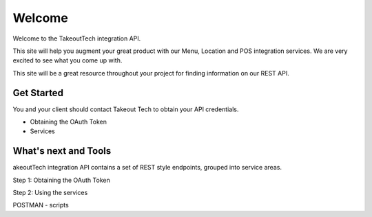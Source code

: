 Welcome
========
Welcome to the TakeoutTech integration API.

This site will help you augment your great product with our Menu, Location and POS integration services. We are very excited to see what you come up with.

This site will be a great resource throughout your project for finding information on our REST API.

Get Started
--------
You and your client should contact Takeout Tech to obtain your API credentials.

- Obtaining the OAuth Token

- Services

What's next and Tools
------------

akeoutTech integration API contains a set of REST style endpoints, grouped into service areas.

Step 1: Obtaining the OAuth Token

Step 2: Using the services

POSTMAN
- scripts
